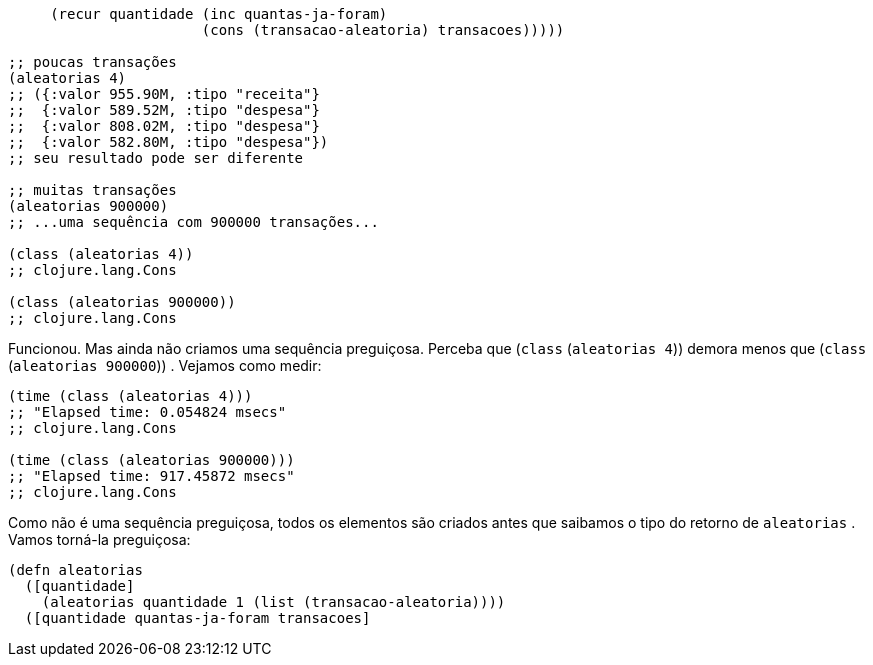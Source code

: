 ```
     (recur quantidade (inc quantas-ja-foram)
                       (cons (transacao-aleatoria) transacoes)))))

;; poucas transações
(aleatorias 4)
;; ({:valor 955.90M, :tipo "receita"}
;;  {:valor 589.52M, :tipo "despesa"}
;;  {:valor 808.02M, :tipo "despesa"}
;;  {:valor 582.80M, :tipo "despesa"})
;; seu resultado pode ser diferente

;; muitas transações
(aleatorias 900000)
;; ...uma sequência com 900000 transações...

(class (aleatorias 4))
;; clojure.lang.Cons

(class (aleatorias 900000))
;; clojure.lang.Cons
```

Funcionou. Mas ainda não criamos uma sequência preguiçosa.
Perceba  que   (`class`  (`aleatorias  4`))   demora  menos  que
 (`class` (`aleatorias 900000`)) . Vejamos como medir:

```
(time (class (aleatorias 4)))
;; "Elapsed time: 0.054824 msecs"
;; clojure.lang.Cons

(time (class (aleatorias 900000)))
;; "Elapsed time: 917.45872 msecs"
;; clojure.lang.Cons
```

Como não é uma sequência preguiçosa, todos os elementos são
criados  antes  que  saibamos  o  tipo  do  retorno  de   `aleatorias` .
Vamos torná-la preguiçosa:

```
(defn aleatorias
  ([quantidade]
    (aleatorias quantidade 1 (list (transacao-aleatoria))))
  ([quantidade quantas-ja-foram transacoes]
```